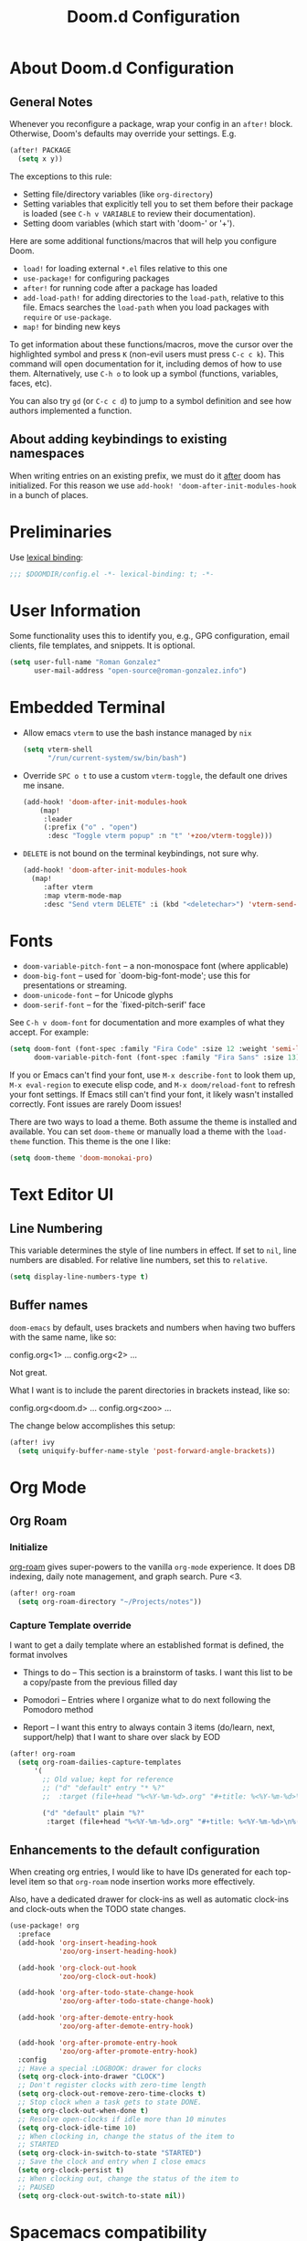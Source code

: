 #+title: Doom.d Configuration
#+PROPERTY: header-args:emacs-lisp :noweb yes :results none :tangle config.el

* About Doom.d Configuration
** General Notes

Whenever you reconfigure a package, wrap your config in an =after!= block.
Otherwise, Doom's defaults may override your settings. E.g.

#+begin_src emacs-lisp :tangle no
   (after! PACKAGE
     (setq x y))
#+end_src

The exceptions to this rule:

   - Setting file/directory variables (like =org-directory=)
   - Setting variables that explicitly tell you to set them before their package
     is loaded (see =C-h v VARIABLE= to review their documentation).
   - Setting doom variables (which start with 'doom-' or '+').

 Here are some additional functions/macros that will help you configure Doom.

 - =load!= for loading external =*.el= files relative to this one
 - =use-package!= for configuring packages
 - =after!= for running code after a package has loaded
 - =add-load-path!= for adding directories to the =load-path=, relative to
   this file. Emacs searches the =load-path= when you load packages with
   =require= or =use-package=.
 - =map!= for binding new keys

 To get information about these functions/macros, move the cursor over the
 highlighted symbol and press =K= (non-evil users must press =C-c c k=). This
 command will open documentation for it, including demos of how to use them.
 Alternatively, use =C-h o= to look up a symbol (functions, variables, faces,
 etc).

 You can also try =gd= (or =C-c c d=) to jump to a symbol definition and see how
 authors implemented a function.

** About adding keybindings to existing namespaces

When writing entries on an existing prefix, we must do it _after_ doom has
initialized. For this reason we use =add-hook! 'doom-after-init-modules-hook= in
a bunch of places.

* Preliminaries

Use [[https://www.emacswiki.org/emacs/LexicalBinding][lexical binding]]:

#+begin_src emacs-lisp
;;; $DOOMDIR/config.el -*- lexical-binding: t; -*-
#+end_src

* User Information

Some functionality uses this to identify you, e.g., GPG configuration, email
clients, file templates, and snippets. It is optional.

#+begin_src emacs-lisp
(setq user-full-name "Roman Gonzalez"
      user-mail-address "open-source@roman-gonzalez.info")
#+end_src

* Embedded Terminal

- Allow emacs =vterm= to use the bash instance managed by =nix=

  #+begin_src emacs-lisp
  (setq vterm-shell
        "/run/current-system/sw/bin/bash")
  #+end_src

- Override =SPC o t= to use a custom =vterm-toggle=, the default one drives me insane.

  #+begin_src emacs-lisp
  (add-hook! 'doom-after-init-modules-hook
      (map!
       :leader
       (:prefix ("o" . "open")
        :desc "Toggle vterm popup" :n "t" '+zoo/vterm-toggle)))
  #+end_src

- =DELETE= is not bound on the terminal keybindings, not sure why.

  #+begin_src emacs-lisp
  (add-hook! 'doom-after-init-modules-hook
    (map!
       :after vterm
       :map vterm-mode-map
       :desc "Send vterm DELETE" :i (kbd "<deletechar>") 'vterm-send-delete))
  #+end_src

* Fonts
- =doom-variable-pitch-font= -- a non-monospace font (where applicable)
- =doom-big-font= -- used for `doom-big-font-mode'; use this for
  presentations or streaming.
- =doom-unicode-font= -- for Unicode glyphs
- =doom-serif-font= -- for the `fixed-pitch-serif' face

See =C-h v doom-font= for documentation and more examples of what they accept.
For example:

#+begin_src emacs-lisp :tangle no
(setq doom-font (font-spec :family "Fira Code" :size 12 :weight 'semi-light)
      doom-variable-pitch-font (font-spec :family "Fira Sans" :size 13))
#+end_src

If you or Emacs can't find your font, use =M-x describe-font= to look them up,
=M-x eval-region= to execute elisp code, and =M-x doom/reload-font= to refresh
your font settings. If Emacs still can't find your font, it likely wasn't
installed correctly. Font issues are rarely Doom issues!

There are two ways to load a theme. Both assume the theme is installed and
available. You can set =doom-theme= or manually load a theme with the
=load-theme= function. This theme is the one I like:

#+begin_src emacs-lisp
(setq doom-theme 'doom-monokai-pro)
#+end_src

* Text Editor UI
** Line Numbering

This variable determines the style of line numbers in effect. If set to =nil=,
line numbers are disabled. For relative line numbers, set this to =relative=.

#+begin_src emacs-lisp
(setq display-line-numbers-type t)
#+end_src

** Buffer names

=doom-emacs= by default, uses brackets and numbers when having two buffers with
the same name, like so:

#+begin_text
config.org<1>    ...
config.org<2>    ...
#+end_text

Not great.

What I want is to include the parent directories in brackets instead, like so:

#+begin_text
config.org<doom.d>    ...
config.org<zoo>       ...
#+end_text

The change below accomplishes this setup:

#+begin_src emacs-lisp
(after! ivy
  (setq uniquify-buffer-name-style 'post-forward-angle-brackets))
#+end_src

* Org Mode
** Org Roam

*** Initialize

[[https://www.orgroam.com/][org-roam]] gives super-powers to the vanilla =org-mode= experience. It does DB
indexing, daily note management, and graph search. Pure <3.

#+begin_src emacs-lisp
(after! org-roam
  (setq org-roam-directory "~/Projects/notes"))
#+end_src

*** Capture Template override

I want to get a daily template where an established format is defined, the format involves

- Things to do -- This section is a brainstorm of tasks. I want this list to be
  a copy/paste from the previous filled day

- Pomodori -- Entries where I organize what to do next following the Pomodoro
  method

- Report -- I want this entry to always contain 3 items (do/learn, next,
  support/help) that I want to share over slack by EOD

#+begin_src emacs-lisp
(after! org-roam
  (setq org-roam-dailies-capture-templates
      '(
        ;; Old value; kept for reference
        ;; ("d" "default" entry "* %?"
        ;;  :target (file+head "%<%Y-%m-%d>.org" "#+title: %<%Y-%m-%d>\n"))

        ("d" "default" plain "%?"
         :target (file+head "%<%Y-%m-%d>.org" "#+title: %<%Y-%m-%d>\n%(zoo/org-roam-daily-template)")))))
#+end_src


** Enhancements to the default configuration

When creating org entries, I would like to have IDs generated for each top-level
item so that =org-roam= node insertion works more effectively.

Also, have a dedicated drawer for clock-ins as well as automatic clock-ins and
clock-outs when the TODO state changes.

#+begin_src emacs-lisp
(use-package! org
  :preface
  (add-hook 'org-insert-heading-hook
            'zoo/org-insert-heading-hook)

  (add-hook 'org-clock-out-hook
            'zoo/org-clock-out-hook)

  (add-hook 'org-after-todo-state-change-hook
            'zoo/org-after-todo-state-change-hook)

  (add-hook 'org-after-demote-entry-hook
            'zoo/org-after-demote-entry-hook)

  (add-hook 'org-after-promote-entry-hook
            'zoo/org-after-promote-entry-hook)
  :config
  ;; Have a special :LOGBOOK: drawer for clocks
  (setq org-clock-into-drawer "CLOCK")
  ;; Don't register clocks with zero-time length
  (setq org-clock-out-remove-zero-time-clocks t)
  ;; Stop clock when a task gets to state DONE.
  (setq org-clock-out-when-done t)
  ;; Resolve open-clocks if idle more than 10 minutes
  (setq org-clock-idle-time 10)
  ;; When clocking in, change the status of the item to
  ;; STARTED
  (setq org-clock-in-switch-to-state "STARTED")
  ;; Save the clock and entry when I close emacs
  (setq org-clock-persist t)
  ;; When clocking out, change the status of the item to
  ;; PAUSED
  (setq org-clock-out-switch-to-state nil))
#+end_src

* Spacemacs compatibility

I miss some configurations from Spacemacs. Could you bring them back here?

#+begin_src emacs-lisp
(map!
 :leader
 :desc "Switch to alternate buffer"  :n "TAB" 'spacemacs/alternate-buffer
 :desc "Clear vim search highlights" :n "s c" 'spacemacs/evil-search-clear-highlight)

(map!
 :desc "Winner Undo" "C-c <left>" 'winner-undo
 :desc "Winner Redo" "C-c <right>" 'winner-redo)
#+end_src

* Code jumping

Introduce jumping mechanisms that are on the code menu, these utilities are
defined with =C-= prefixes, but I like some consistency in the jumping options
in the =SPC c= menu.

#+begin_src emacs-lisp
(add-hook! 'doom-after-init-modules-hook
  (map!
   :leader
   :map global-map
   :desc "Back to jump" :n "c n" 'better-jumper-jump-forward
   :desc "Back from jump" :n "c p" 'better-jumper-jump-backward))
#+end_src

* Yanking utilities

Provide ways to get the contents from copy/deletions.

** List recent yanks

Provide me a list of all the Yanks I've done in the past

#+begin_src emacs-lisp
(map!
 :leader
 (:prefix ("r" . "recent")
  :desc "Display recent yanks" :n "y" 'counsel-yank-pop))
#+end_src

** Render a tree with undo changes

Please get me a tree view of the undo clipboard

#+begin_src emacs-lisp
(use-package! undo-tree
  :commands global-undo-tree-mode)

(map!
 :leader
 (:prefix ("a" . "app")
  (:desc "Display undo-tree" :n "u" 'undo-tree-visualize)))
#+end_src
* Application hooks

This keybinding facilitates executing an emacs function after saving a file.
They help run unit tests after modifying a file.

#+begin_src emacs-lisp
(map!
 :leader
 (:prefix ("a" . "app")
  (:prefix ("h" . "hooks")
   :desc "Run continously after save" :n "s" 'zoo/run-continously-after-save
   :desc "Add after-save hook" :n "f" 'zoo/add-after-save-hook
   :desc "Add after-save hook" :n "a" 'zoo/add-after-save-hook-kbd
   :desc "Remove after-save hook" :n "r" 'zoo/remove-after-save-hook
   :desc "Toggle last after-save hook" :n "t" 'zoo/toggle-last-after-save-hook)))
#+end_src

* Nix support
** Search nix flake inputs

Add keybindings to search input sources in a flake project. With these
keybindings I'm able to gather contents from nix flake dependencies for quick
debugging.

#+begin_src emacs-lisp
(add-hook! 'doom-after-init-modules-hook
  (progn
    (map!
     :leader
     (:prefix ("f n" . "nix")
      :desc "Find file in flake's nixpkgs" :n "p" #'+zoo/nix-flake-find-file-in-nixpkgs
      :desc "Find file in flake's input" :n "i" #'+zoo/nix-flake-find-file-in-input))
    (map!
     :leader
     (:prefix ("s n" . "nix")
      :desc "Search in flake's nixpkgs" :n "p" #'+zoo/nix-flake-search-in-nixpkgs
      :desc "Search in flake's input"   :n "i" #'+zoo/nix-flake-search-in-input))))
#+end_src

* golden-ratio support

Sometimes, I want to work on small screens. =golden-ratio= performs auto-resizes
on the Emacs' windows I'm working on.

#+begin_src emacs-lisp
(use-package! golden-ratio
  :config
  (setq golden-ratio-auto-scale t))

(add-hook! 'doom-after-init-modules-hook
  (map!
   :leader
   :desc "Toggle golden-ratio"
   "t G" #'golden-ratio-mode))
#+end_src

* Grammarly

Setup =lsp-grammarly= so that my "English as a second language" condition
doesn't manifest as much.

#+begin_src emacs-lisp
(use-package-hook! lsp-ui
  :post-config
  (setq lsp-ui-doc-show-with-cursor t)
  (setq lsp-ui-doc-max-height 60)
  t)

(after! lsp-ui
  (setq lsp-ui-doc-show-with-cursor t)
  (setq lsp-ui-doc-max-height 60))

(use-package! lsp-grammarly
  :hook ((text-mode . lsp-mode)
         (gfm-mode . lsp-mode)
         (markdown-mode . lsp-mode)
         (org-mode . lsp-mode))
  )
#+end_src

* ChatGPT integration

I want to be able to run chatGPT from my emacs editor to receive help on code
completion and general inquiries.

#+begin_src emacs-lisp
(use-package! gptel
  :config
  (setq! gptel-api-key '+zoo/gather-chatgpt-api-key))
#+end_src
